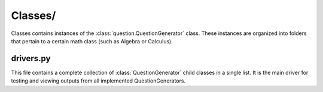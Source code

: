 .. _ClassesReference:

********
Classes/
********

Classes contains instances of the :class:`question.QuestionGenerator` class.
These instances are organized into folders that pertain to a certain math class (such as Algebra or Calculus).

.. _DriversReference:

drivers.py
**********

This file contains a complete collection of :class:`QuestionGenerator` child classes in a single list.
It is the main driver for testing and viewing outputs from all implemented QuestionGenerators.
